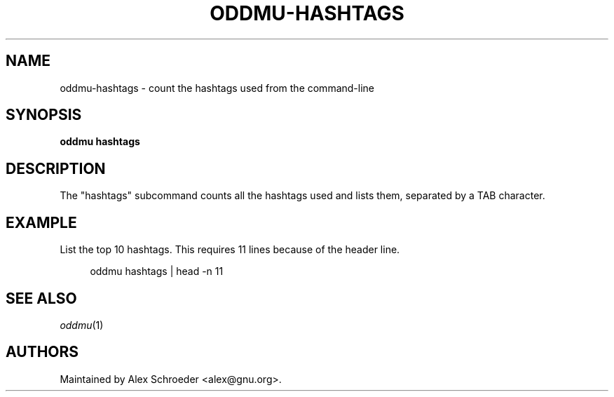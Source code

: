 .\" Generated by scdoc 1.11.3
.\" Complete documentation for this program is not available as a GNU info page
.ie \n(.g .ds Aq \(aq
.el       .ds Aq '
.nh
.ad l
.\" Begin generated content:
.TH "ODDMU-HASHTAGS" "1" "2024-07-31"
.PP
.SH NAME
.PP
oddmu-hashtags - count the hashtags used from the command-line
.PP
.SH SYNOPSIS
.PP
\fBoddmu hashtags\fR
.PP
.SH DESCRIPTION
.PP
The "hashtags" subcommand counts all the hashtags used and lists them, separated
by a TAB character.\&
.PP
.SH EXAMPLE
.PP
List the top 10 hashtags.\& This requires 11 lines because of the header line.\&
.PP
.nf
.RS 4
oddmu hashtags | head -n 11
.fi
.RE
.PP
.SH SEE ALSO
.PP
\fIoddmu\fR(1)
.PP
.SH AUTHORS
.PP
Maintained by Alex Schroeder <alex@gnu.\&org>.\&
